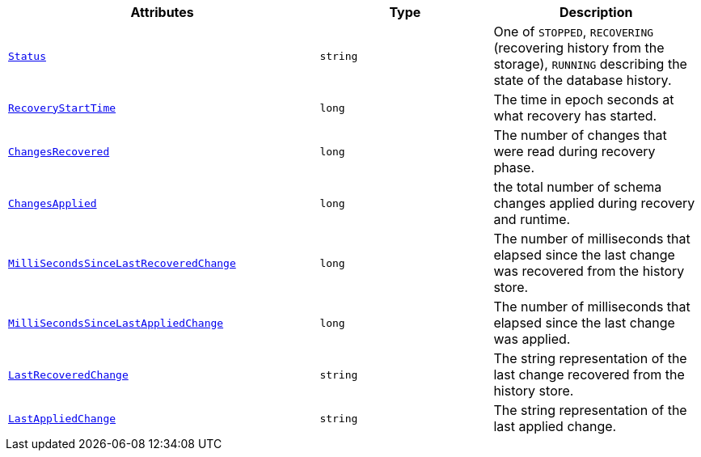 [cols="45%a,25%a,30%a",options="header"]
|===
|Attributes |Type |Description

|[[connectors-shist-metric-status]]<<connectors-shist-metric-status, `Status`>>
|`string`
|One of `STOPPED`, `RECOVERING` (recovering history from the storage), `RUNNING` describing the state of the database history.

|[[connectors-shist-metric-recoverystarttime]]<<connectors-shist-metric-recoverystarttime, `RecoveryStartTime`>>
|`long`
|The time in epoch seconds at what recovery has started.

|[[connectors-shist-metric-changesrecovered]]<<connectors-shist-metric-changesrecovered, `ChangesRecovered`>>
|`long`
|The number of changes that were read during recovery phase.

|[[connectors-shist-metric-changesapplied]]<<connectors-shist-metric-changesapplied, `ChangesApplied`>>
|`long`
|the total number of schema changes applied during recovery and runtime.

|[[connectors-shist-metric-millisecondssincelastrecoveredchange]]<<connectors-shist-metric-millisecondssincelastrecoveredchange, `MilliSecondsSinceLast{zwsp}RecoveredChange`>>
|`long`
|The number of milliseconds that elapsed since the last change was recovered from the history store.

|[[connectors-shist-metric-millisecondssincelastappliedchange]]<<connectors-shist-metric-millisecondssincelastappliedchange, `MilliSecondsSinceLast{zwsp}AppliedChange`>>
|`long`
|The number of milliseconds that elapsed since the last change was applied.

|[[connectors-shist-metric-lastrecoveredchange]]<<connectors-shist-metric-lastrecoveredchange, `LastRecoveredChange`>>
|`string`
|The string representation of the last change recovered from the history store.

|[[connectors-shist-metric-lastappliedchange]]<<connectors-shist-metric-lastappliedchange, `LastAppliedChange`>>
|`string`
|The string representation of the last applied change.

|===
